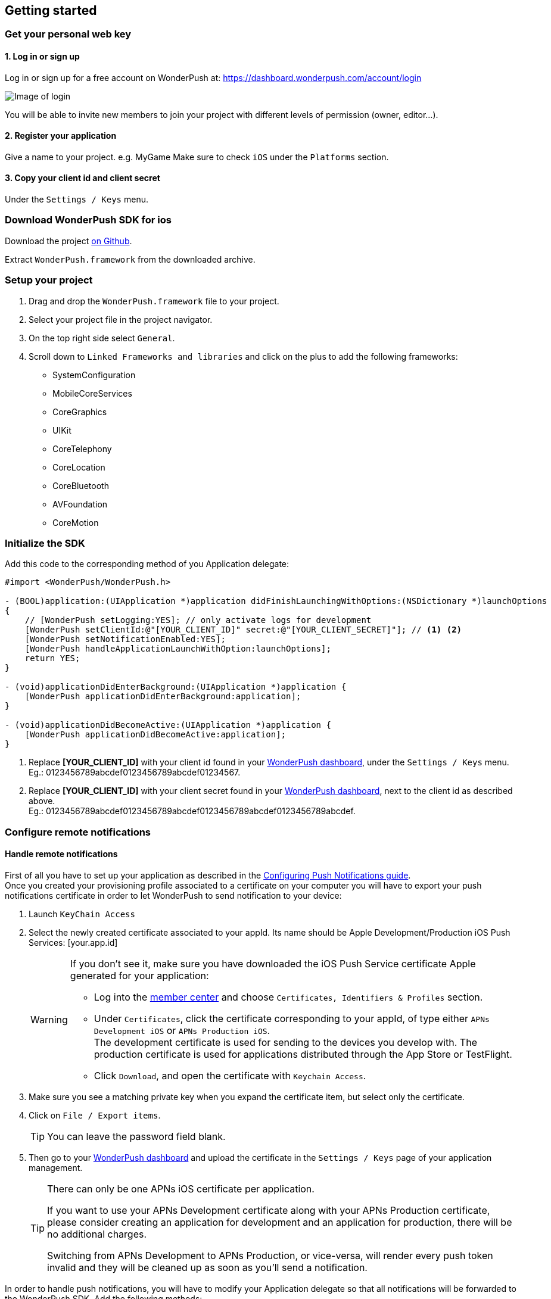 [[ios-getting-started]]
[role="chunk-page chunk-toc"]
== Getting started


[[ios-getting-started-get-your-personal-web-key]]
[role="numbered-lvlfirst"]
=== Get your personal web key

[role="skip-toc"]
==== 1. Log in or sign up

Log in or sign up for a free account on WonderPush at: https://dashboard.wonderpush.com/account/login

image:web/getting-started/login.png[Image of login]

You will be able to invite new members to join your project with
different levels of permission (owner, editor…).

[role="skip-toc"]
==== 2. Register your application

Give a name to your project. e.g. MyGame
Make sure to check `iOS` under the `Platforms` section.


[role="skip-toc"]
==== 3. Copy your client id and client secret

Under the `Settings / Keys` menu.


[[ios-getting-started-download-sdk-for-ios]]
[role="numbered-lvlfirst"]
=== Download WonderPush SDK for ios

Download the project https://github.com/wonderpush/wonderpush-ios-sdk/releases/latest["on Github", window="_blank"].

Extract `WonderPush.framework` from the downloaded archive.


[[ios-getting-started-set-up-project]]
[role="numbered-lvlfirst"]
=== Setup your project

. Drag and drop the `WonderPush.framework` file to your project.
. Select your project file in the project navigator.
. On the top right side select `General`.
. Scroll down to `Linked Frameworks and libraries` and click on the plus to add the following frameworks:
** SystemConfiguration
** MobileCoreServices
** CoreGraphics
** UIKit
** CoreTelephony
** CoreLocation
** CoreBluetooth
** AVFoundation
** CoreMotion


[[ios-getting-started-initialize-sdk]]
[role="numbered-lvlfirst"]
=== Initialize the SDK

Add this code to the corresponding method of you Application delegate:


[source,objc]
----
#import <WonderPush/WonderPush.h>

- (BOOL)application:(UIApplication *)application didFinishLaunchingWithOptions:(NSDictionary *)launchOptions
{
    // [WonderPush setLogging:YES]; // only activate logs for development
    [WonderPush setClientId:@"[YOUR_CLIENT_ID]" secret:@"[YOUR_CLIENT_SECRET]"]; // <1> <2>
    [WonderPush setNotificationEnabled:YES];
    [WonderPush handleApplicationLaunchWithOption:launchOptions];
    return YES;
}

- (void)applicationDidEnterBackground:(UIApplication *)application {
    [WonderPush applicationDidEnterBackground:application];
}

- (void)applicationDidBecomeActive:(UIApplication *)application {
    [WonderPush applicationDidBecomeActive:application];
}
----
<1> Replace *[YOUR_CLIENT_ID]* with your client id found in your https://dashboard.wonderpush.com/["WonderPush dashboard",window="_blank"], under the `Settings / Keys` menu. +
  Eg.: +0123456789abcdef0123456789abcdef01234567+.
<2> Replace *[YOUR_CLIENT_ID]* with your client secret found in your https://dashboard.wonderpush.com/["WonderPush dashboard", window="_blank"], next to the client id as described above. +
  Eg.: +0123456789abcdef0123456789abcdef0123456789abcdef0123456789abcdef+.


[[ios-getting-started-configure-notifications]]
[role="numbered-lvlfirst"]
=== Configure remote notifications

==== Handle remote notifications

First of all you have to set up your application as described in the https://developer.apple.com/library/ios/documentation/IDEs/Conceptual/AppDistributionGuide/AddingCapabilities/AddingCapabilities.html#//apple_ref/doc/uid/TP40012582-CH26-SW6["Configuring Push Notifications guide", window="_blank"]. +
Once you created your provisioning profile associated to a certificate on your computer you will have to export your push notifications certificate in order to let WonderPush to send notification to your device:

. Launch `KeyChain Access`
. Select the newly created certificate associated to your appId.
Its name should be +Apple Development/Production iOS Push Services: [your.app.id]+
+
[WARNING]
====
If you don’t see it, make sure you have downloaded the iOS Push Service certificate Apple generated for your application:

* Log into the https://developer.apple.com/account/ios/certificate/certificateList.action["member center", window="_blank"] and choose `Certificates, Identifiers & Profiles` section.
* Under `Certificates`, click the certificate corresponding to your appId, of type either `APNs Development iOS` or `APNs Production iOS`. +
  The development certificate is used for sending to the devices you develop with. The production certificate is used for applications distributed through the App Store or TestFlight.
* Click `Download`, and open the certificate with `Keychain Access`.
====
+
. Make sure you see a matching private key when you expand the certificate item, but select only the certificate.
. Click on `File / Export items`. +
+
[TIP]
====
You can leave the password field blank.
====
+
. Then go to your https://dashboard.wonderpush.com/["WonderPush dashboard",window="_blank"] and upload the certificate in the `Settings / Keys` page of your application management.
+
[TIP]
====
There can only be one APNs iOS certificate per application.

If you want to use your APNs Development certificate along with your APNs Production certificate,
please consider creating an application for development and an application for production, there will be no additional charges.

Switching from APNs Development to APNs Production, or vice-versa, will render every push token invalid and they will be cleaned up as soon as you'll send a notification.
====

In order to handle push notifications, you will have to modify your Application delegate so that all notifications will be forwarded to the WonderPush SDK. Add the following methods:

[source,objc]
----
-(void) application:(UIApplication *)application didRegisterForRemoteNotificationsWithDeviceToken:(NSData *)deviceToken
{
    [WonderPush didRegisterForRemoteNotificationsWithDeviceToken:deviceToken];
}

-(void) application:(UIApplication *)application didReceiveRemoteNotification:(NSDictionary *)userInfo
{
    [WonderPush handleDidReceiveRemoteNotification:userInfo];
}

- (void)application:(UIApplication *)app didFailToRegisterForRemoteNotificationsWithError:(NSError *)error
{
    [WonderPush didFailToRegisterForRemoteNotificationsWithError:error];
    // You may appreciate the following log during development :-)
    NSLog(@"Error: %@", error);
}
----

That’s it you should now be able to receive push notifications from WonderPush.



==== Handling background mode


[NOTE]
====
If your application does not use the Remote notifications Background mode, you can safely skip this step.
If in doubt, click your project in the project navigator, select a target, go to the `Capabilities` tab, and under `Background modes`, see whether `Remote notifications` is checked.
====

If your applications uses the Remote notification Background mode, the behaviour of the notification is not exactly the same. In order to make WonderPush work in this case, overload the following method in your application delegate as follows:
[source,objc]
----
- (void)application:(UIApplication *)application didReceiveLocalNotification:(UILocalNotification *)notification
{
    [WonderPush handleNotification:notification.userInfo];
}
----
Your application now correctly receives push notifications.

[[ios-getting-started-send-your-first-notification]]
[role="numbered-lvlfirst"]
=== Send your first push notifications

. Log into https://dashboard.wonderpush.com/["your WonderPush dashboard"], click `Notifications`, then under the `Create notification` menu choose `Custom notification`.
. Give it a name, enter a short push message, then click `Save and continue`.
. Keep `Send to all users` selected, then click `Save and continue`.
. Keep `Once, when activated` selected, then click `Save`.
. Now close your application in your device.
. Click `FIRE` in the dashboard.
. A notification should have appeared in the notification center.

To fire your notification again, simply click `FIRE` again.
Allow 1 minute between each send, and feel free to refresh the page if necessary.

[[ios-getting-started-using-sdk]]
[role="numbered-lvlfirst"]
=== Using the SDK in your iOS application

[[ios-getting-started-using-sdk-track-event]]
==== Track your first event

The SDK automatically tracks generic events. This is probably insufficient to help you analyze, segment and notify users properly.
You will want to track events that make sense for your business, here is an simple example:

[source,objc]
----
[WonderPush trackEvent:"customized_interests" withData:nil];
----

This would permit you to know easily whether a user kept the default set of "topics of interests", say in a newsstand application, or if they already chose a topics that represents well their center of interest.
Your notification strategy could be to incite to customization for the lazy users, whereas you could engage in a more personalized communication with the users you performed the customized_interests event.

[[ios-getting-started-using-sdk-enriching-events]]
==== Enriching the events

Events can host a rich set of properties that WonderPush indexes to permit you to filter users based on finer criteria.
To do so, simply give a JSON object as second parameter. Here is an example:

[source,objc]
----
[WonderPush trackEvent:"browse_catalog" withData:@{"string_category": @"fashion"}];
----

Using this information, you could notify customers on new items for the categories that matters most to them.

Here is another example:

[source,objc]
----
[WonderPush trackEvent:"purchase" withData:@{@"int_foo": [NSNumber numberWithInt:3], @"float_amount": [NSNumber numberWithFloat:59.98]}];
----

You could choose to thank customer for every purchase, or you could take advantage of the purchase amount to give differentiated coupons to best buyers.

[[ios-getting-started-using-sdk-tagging-users]]
==== Tagging users

Some information are better represented as properties on a user, rather than discrete events in a timeline.
Here is an example:

[source,objc]
----
(void)didAddItemToCart:(NSString*)item withPrice:(double)price
{
    // Variables managed by your application
    cartItems += 1;
    cartAmount += price;
    // ...

    // Update this information in WonderPush
    [WonderPush putInstallationCustomProperties:@{@"int_itemsInCart": [NSNumber numberWithInt:cartItems],
                                                  @"float_cartAmount": [NSNumber numberWithFloat:cartAmount]}];
}

- (void)didPurchase {
    // Empty the information in WonderPush
    [WonderPush putInstallationCustomProperties:@{@"int_itemsInCart": [NSNull null],
                                                  @"float_cartAmount": [NSNull null]}];
}
----

Inactive users with non-empty carts could then easily be notified. Combined with a free delivery coupon for carts above a given amount, your conversion rate will improve still!

[[ios-getting-started-using-sdk-opt-out]]
==== Opt-out

On iOS, users are opt-out by default, and you need to call the `[WonderPush setNotificationEnabled:(BOOL)]` function to register the device, at an appropriate time. A user always has the option of opening the system settings and blocking notifications. The application has no mean to know it.

If a user no longer wants to receive notifications, you will rather want them to opt out of push notifications. This is done very simply using the following function call, and WonderPush will no longer send push notifications to this installation:

[source,objc]
----
[WonderPush setNotificationEnabled:NO];
----

Note that the device is not actually unregistered from push notifications, so the registration id continues to be valid and the device stays reachable.
The installation is simply marked and reported as _Soft opt-out_ in the dashboard, and WonderPush filters it out from the targeted users.


[[ios-getting-started-using-sdk-demo-application]]
==== Demo application
You can read an example integration by looking at the code of our https://github.com/wonderpush/wonderpush-ios-demo["Demo application, available on Github", window="_blank"].


[[ios-getting-started-using-sdk-api-reference]]
==== API Reference
Take a look at the functions exposed by the https://wonderpush.github.io/wonderpush-ios-sdk/latest/html/Classes/WonderPush.html["WonderPush class", window="_blank"].


[[ios-getting-started-advanced-usage]]
=== Advanced usage

[[ios-getting-started-advanced-usage-reading-custom-key-value-payload]]
==== Reading custom key-value payload

A notification can be added custom key-value pairs to it. In order to retrieve them, simply add one line of code in the appropriate methods of your application delegate as follow:

[source,objc]
----
(void)application:(UIApplication *)application didReceiveRemoteNotification:(NSDictionary *)userInfo
{
    [WonderPush handleDidReceiveRemoteNotification:userInfo];
    // Get the custom payload
    NSDictionary * custom = [userInfo objectForKey:@"custom"];
}

// If you use the remote-notification background mode
- (void)application:(UIApplication *)application didReceiveLocalNotification:(UILocalNotification *)notification
{
    [WonderPush handleNotification:notification.userInfo];
    // Get the custom payload
    NSDictionary * custom = [notification.userInfo objectForKey:@"custom"];
}
----


[[ios-getting-started-advanced-usage-own-deep-links]]
==== Handling your own deep links

Deep links are handled by the SDK by calling the `[application openURL:]` function, just like HTTP links, but with an application-specific scheme, like: `yourApplicationSpecificScheme://somePage`.

Custom schemes are registered in your application’s `Info.plist` file, under the `URL Types section`.
To add one, select your project in the Project navigator, then select your application in the `Targets section`,
go to the `Info` tab, expand the `URL Types` section, and click the `+` button.
Then simply choose a unique scheme `(yourApplicationSpecificScheme` in our example) and write it in the `URL Schemes` field.

You will then need to implement the `- (BOOL)application:(UIApplication *)application openURL:(NSURL *)url sourceApplication:(NSString *)sourceApplication annotation:(id)annotation` function of your application delegate.

Here is an example:

[source,objc]
----
- (BOOL)application:(UIApplication *)application openURL:(NSURL *)url sourceApplication:(NSString *)sourceApplication annotation:(id)annotation
{
    UINavigationController *navController = (UINavigationController *)self.window.rootViewController;
    [navController popToRootViewControllerAnimated:NO];
    UIStoryboard *storyboard = navController.storyboard;

    // Look at the url, and open the target page
    [navController pushViewController:[storyboard instantiateViewControllerWithIdentifier:@"DeepPageId"] animated:YES];
// For a more nested navigation tree, call pushViewController for each intermediate view

    return YES; // NO: not handled, YES: handled
}
----

If desired, you can also broadcast the notification opening to let some code resolve the most appropriate action to perform. To do so, you would use the `wonderpush://notificationOpen/broadcast URI` in your notification. Here is how to listen to this broadcast preferably in your `application: didFinishLaunchingWithOptions:` function of your application delegate:


[source,objc]
----
[[NSNotificationCenter defaultCenter] addObserverForName:WP_NOTIFICATION_OPENED_BROADCAST object:nil queue:nil usingBlock:^(NSNotification *note) {
NSDictionary *pushNotification = note.userInfo;

    UINavigationController *navController = (UINavigationController *)self.window.rootViewController;
    [navController popToRootViewControllerAnimated:NO];
    UIStoryboard *storyboard = navController.storyboard;

    // Look at the push notification data, and open the target page
    [navController pushViewController:[storyboard instantiateViewControllerWithIdentifier:@"DeepPageId"] animated:YES];
// For a more nested navigation tree, call pushViewController for each intermediate view
}];
----
